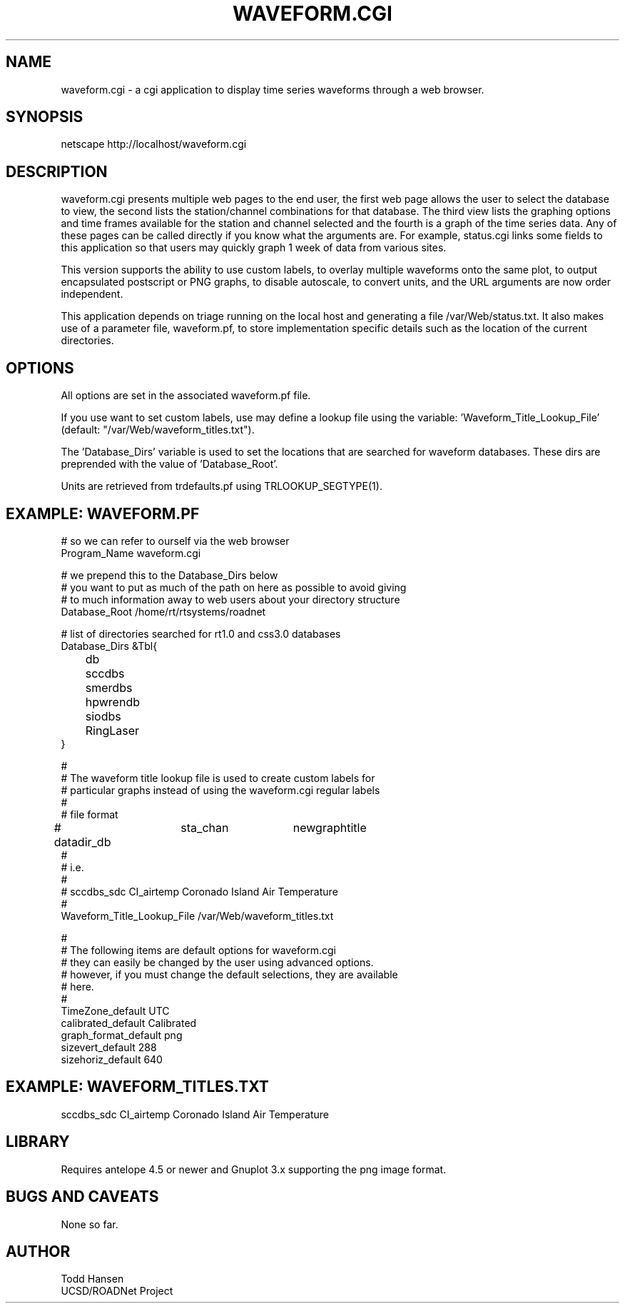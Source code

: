 .TH WAVEFORM.CGI 1 "$Date: 2006/04/19 21:25:51 $"
.SH NAME
waveform.cgi \- a cgi application to display time series waveforms through a web browser. 
.SH SYNOPSIS
.nf
netscape http://localhost/waveform.cgi
.fi
.SH DESCRIPTION
waveform.cgi presents multiple web pages to the end user, the first web page
allows the user to select the database to view, the second lists the
station/channel combinations for that database. The third view lists the
graphing options and time frames available for the station and channel
selected and the fourth is a graph of the time series data. Any of these pages
can be called directly if you know what the arguments are. For example,
status.cgi links some fields to this application so that users may quickly
graph 1 week of data from various sites.

This version supports the ability to use custom labels, to overlay multiple
waveforms onto the same plot, to output encapsulated postscript or PNG graphs,
to disable autoscale, to convert units, and the URL arguments are now order independent.

This application depends on triage running on the local host and generating a file /var/Web/status.txt. It also makes use of a parameter file, waveform.pf, to store implementation specific details such as the location of the current directories.
.SH OPTIONS
All options are set in the associated waveform.pf file.

If you use want to set custom labels, use may define a lookup file using the
variable: 'Waveform_Title_Lookup_File' (default: "/var/Web/waveform_titles.txt").

The 'Database_Dirs' variable is used to set the locations that are searched
for waveform databases. These dirs are preprended with the value of 'Database_Root'.

Units are retrieved from trdefaults.pf using TRLOOKUP_SEGTYPE(1).
.SH EXAMPLE: WAVEFORM.PF
.nf
# so we can refer to ourself via the web browser
Program_Name waveform.cgi

# we prepend this to the Database_Dirs below
# you want to put as much of the path on here as possible to avoid giving
# to much information away to web users about your directory structure
Database_Root /home/rt/rtsystems/roadnet

# list of directories searched for rt1.0 and css3.0 databases
Database_Dirs &Tbl{
	      db
	      sccdbs
	      smerdbs
	      hpwrendb
	      siodbs
	      RingLaser
}

#
# The waveform title lookup file is used to create custom labels for
# particular graphs instead of using the waveform.cgi regular labels
#
# file format
# datadir_db	sta_chan	newgraphtitle
#
# i.e.
#
# sccdbs_sdc CI_airtemp  Coronado Island Air Temperature
#
Waveform_Title_Lookup_File /var/Web/waveform_titles.txt

#
# The following items are default options for waveform.cgi
# they can easily be changed by the user using advanced options.
# however, if you must change the default selections, they are available
# here.
#
TimeZone_default UTC
calibrated_default Calibrated
graph_format_default png
sizevert_default 288
sizehoriz_default 640
.fi
.SH EXAMPLE: WAVEFORM_TITLES.TXT

sccdbs_sdc CI_airtemp  Coronado Island Air Temperature

.SH LIBRARY
Requires antelope 4.5 or newer and Gnuplot 3.x supporting the png image format.
.SH "BUGS AND CAVEATS"
None so far.
.SH AUTHOR
.nf
Todd Hansen
UCSD/ROADNet Project
.fi
